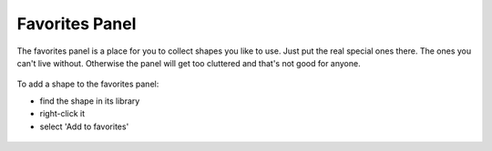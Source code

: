 Favorites Panel
===================

The favorites panel is a place for you to collect shapes you like to use. Just put the real special ones there. The ones you can't live without.
Otherwise the panel will get too cluttered and that's not good for anyone.

.. figure:: /_static/images/favorites-panel-1.png

To add a shape to the favorites panel:

* find the shape in its library
* right-click it
* select 'Add to favorites'

.. figure:: /_static/images/add-to-favorites.png